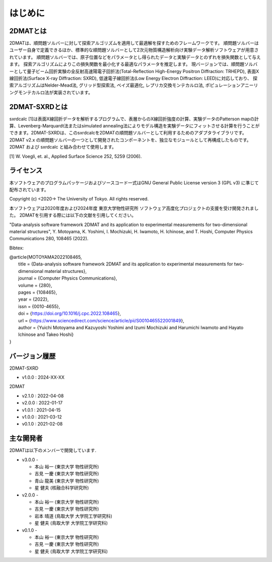 はじめに
================================

2DMATとは
--------------------------------

2DMATは、順問題ソルバーに対して探索アルゴリズムを適用して最適解を探すためのフレームワークです。
順問題ソルバーはユーザー自身で定義できるほか、標準的な順問題ソルバーとして2次元物質構造解析向け実験データ解析ソフトウェアが用意されています。
順問題ソルバーでは、原子位置などをパラメータとし得られたデータと実験データとのずれを損失関数として与えます。
探索アルゴリズムによりこの損失関数を最小化する最適なパラメータを推定します。
現バージョンでは、順問題ソルバーとして量子ビーム回折実験の全反射高速陽電子回折法(Total-Reflection High-Energy Positron Diffraction: TRHEPD), 表面X線回折法(Surface X-ray Diffraction: SXRD), 低速電子線回折法(Low Energy Electron Diffraction: LEED)に対応しており、
探索アルゴリズムはNelder-Mead法, グリッド型探索法, ベイズ最適化, レプリカ交換モンテカルロ法, ポピュレーションアニーリングモンテカルロ法が実装されています。

2DMAT-SXRDとは
--------------------------------

sxrdcalc [1]は表面X線回折データを解析するプログラムで、表層からのX線回折強度の計算、実験データのPatterson mapの計算、Levenberg-Marquardt法またはsimulated annealing法によりモデル構造を実験データにフィットさせる計算を行うことができます。2DMAT-SXRDは、このsxrdcalcを2DMATの順問題ソルバーとして利用するためのアダプタライブラリです。2DMAT v2.x の順問題ソルバーの一つとして開発されたコンポーネントを、独立なモジュールとして再構成したものです。2DMAT および sxrdcalc と組み合わせて使用します。

[1] W. Voegli, et. al., Applied Surface Science 252, 5259 (2006).

ライセンス
--------------------------------
| 本ソフトウェアのプログラムパッケージおよびソースコード一式はGNU
  General Public License version 3 (GPL v3) に準じて配布されています。

Copyright (c) <2020-> The University of Tokyo. All rights reserved.

本ソフトウェアは2020年度および2024年度 東京大学物性研究所 ソフトウェア高度化プロジェクトの支援を受け開発されました。
2DMATを引用する際には以下の文献を引用してください。

"Data-analysis software framework 2DMAT and its application to experimental measurements for two-dimensional material structures",
Y. Motoyama, K. Yoshimi, I. Mochizuki, H. Iwamoto, H. Ichinose, and T. Hoshi, Computer Physics Communications 280, 108465 (2022).

Bibtex:

| @article{MOTOYAMA2022108465,
|   title = {Data-analysis software framework 2DMAT and its application to experimental measurements for two-dimensional material structures},
|   journal = {Computer Physics Communications},
|   volume = {280},
|   pages = {108465},
|   year = {2022},
|   issn = {0010-4655},
|   doi = {https://doi.org/10.1016/j.cpc.2022.108465},
|   url = {https://www.sciencedirect.com/science/article/pii/S0010465522001849},
|   author = {Yuichi Motoyama and Kazuyoshi Yoshimi and Izumi Mochizuki and Harumichi Iwamoto and Hayato Ichinose and Takeo Hoshi}
| }



バージョン履歴
--------------------------------

2DMAT-SXRD

- v1.0.0 : 2024-XX-XX

2DMAT

- v2.1.0 : 2022-04-08
- v2.0.0 : 2022-01-17
- v1.0.1 : 2021-04-15
- v1.0.0 : 2021-03-12
- v0.1.0 : 2021-02-08

主な開発者
--------------------------------
2DMATは以下のメンバーで開発しています.

- v3.0.0 -

  - 本山 裕一 (東京大学 物性研究所)
  - 吉見 一慶 (東京大学 物性研究所)
  - 青山 龍美 (東京大学 物性研究所)
  - 星 健夫 (核融合科学研究所)

- v2.0.0 -

  - 本山 裕一 (東京大学 物性研究所)
  - 吉見 一慶 (東京大学 物性研究所)
  - 岩本 晴道 (鳥取大学 大学院工学研究科)
  - 星 健夫 (鳥取大学 大学院工学研究科)

- v0.1.0 -

  - 本山 裕一 (東京大学 物性研究所)
  - 吉見 一慶 (東京大学 物性研究所)
  - 星 健夫 (鳥取大学 大学院工学研究科)
